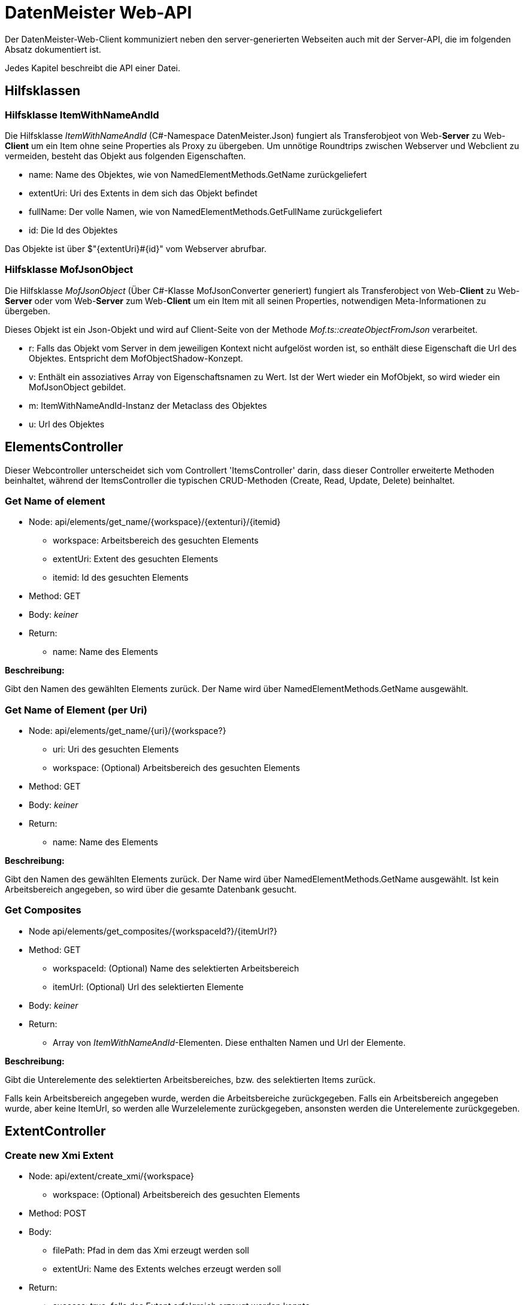 = DatenMeister Web-API

Der DatenMeister-Web-Client kommuniziert neben den server-generierten Webseiten auch mit der Server-API, die im folgenden Absatz dokumentiert ist. 

Jedes Kapitel beschreibt die API einer Datei.

== Hilfsklassen

=== Hilfsklasse ItemWithNameAndId

Die Hilfsklasse _ItemWithNameAndId_ (C#-Namespace DatenMeister.Json) fungiert als Transferobjeot von Web-*Server* zu Web-*Client* um ein Item ohne seine Properties als Proxy zu übergeben. Um unnötige Roundtrips zwischen Webserver und Webclient zu vermeiden, besteht das Objekt aus folgenden Eigenschaften. 

* name: Name des Objektes, wie von NamedElementMethods.GetName zurückgeliefert
* extentUri: Uri des Extents in dem sich das Objekt befindet
* fullName: Der volle Namen, wie von NamedElementMethods.GetFullName zurückgeliefert
* id: Die Id des Objektes

Das Objekte ist über $"{extentUri}#{id}" vom Webserver abrufbar. 

=== Hilfsklasse MofJsonObject

Die Hilfsklasse _MofJsonObject_ (Über C#-Klasse MofJsonConverter generiert) fungiert als Transferobject von Web-*Client* zu Web-*Server* oder vom Web-*Server* zum Web-*Client* um ein Item mit all seinen Properties, notwendigen Meta-Informationen zu übergeben. 

Dieses Objekt ist ein Json-Objekt und wird auf Client-Seite von der Methode _Mof.ts::createObjectFromJson_ verarbeitet. 

* r: Falls das Objekt vom Server in dem jeweiligen Kontext nicht aufgelöst worden ist, so enthält diese Eigenschaft die Url des Objektes. Entspricht dem MofObjectShadow-Konzept. 
* v: Enthält ein assoziatives Array von Eigenschaftsnamen zu Wert. Ist der Wert wieder ein MofObjekt, so wird wieder ein MofJsonObject gebildet.
* m: ItemWithNameAndId-Instanz der Metaclass des Objektes
* u: Url des Objektes

== ElementsController

Dieser Webcontroller unterscheidet sich vom Controllert 'ItemsController' darin, dass dieser Controller erweiterte Methoden beinhaltet, während der  ItemsController die typischen CRUD-Methoden (Create, Read, Update, Delete) beinhaltet. 

=== Get Name of element

* Node: api/elements/get_name/{workspace}/{extenturi}/{itemid}
** workspace: Arbeitsbereich des gesuchten Elements
** extentUri: Extent des gesuchten Elements
** itemid: Id des gesuchten Elements
* Method: GET
* Body: _keiner_
* Return: 
** name: Name des Elements

*Beschreibung:*

Gibt den Namen des gewählten Elements zurück. Der Name wird über NamedElementMethods.GetName ausgewählt. 

=== Get Name of Element (per Uri)

* Node: api/elements/get_name/{uri}/{workspace?}
** uri: Uri des gesuchten Elements
** workspace: (Optional) Arbeitsbereich des gesuchten Elements
* Method: GET
* Body: _keiner_
* Return: 
** name: Name des Elements

*Beschreibung:*

Gibt den Namen des gewählten Elements zurück. Der Name wird über NamedElementMethods.GetName ausgewählt. Ist kein Arbeitsbereich angegeben, so wird über die gesamte Datenbank gesucht. 

=== Get Composites

* Node api/elements/get_composites/{workspaceId?}/{itemUrl?}
* Method: GET
** workspaceId: (Optional) Name des selektierten Arbeitsbereich
** itemUrl: (Optional) Url des selektierten Elemente 
* Body: _keiner_
* Return:
** Array von _ItemWithNameAndId_-Elementen. Diese enthalten Namen und Url der Elemente. 

*Beschreibung:*

Gibt die Unterelemente des selektierten Arbeitsbereiches, bzw. des selektierten Items zurück. 

Falls kein Arbeitsbereich angegeben wurde, werden die Arbeitsbereiche zurückgegeben. Falls ein Arbeitsbereich angegeben wurde, aber keine ItemUrl, so werden alle Wurzelelemente zurückgegeben, ansonsten werden die Unterelemente zurückgegeben. 

== ExtentController

=== Create new Xmi Extent

* Node: api/extent/create_xmi/{workspace}
** workspace: (Optional) Arbeitsbereich des gesuchten Elements
* Method: POST
* Body: 
** filePath: Pfad in dem das Xmi erzeugt werden soll
** extentUri: Name des Extents welches erzeugt werden soll
* Return: 
** success: true, falls das Extent erfolgreich erzeugt werden konnte. 

*Beschreibung:*

Erzeugt ein neues Extent an dem angegebenen Dateipfad {filePath} unter der Extent-URL {extentUri}. Dieses Extent ist ein Standard-XMI-Extent. 

Warnung: Dieses Extent wird mit den Rechten des Webservers erzeugt und daher kann man per filePath an nahezu jeder beliebigen Stelle im Dateisystem des Servers dieses Extent erzeugen.  

=== Delete Extent

* Node: api/extent/delete
* Method: DELETE
* Body: 
** workspace: Arbeitsbereich des zu löschenden Extents
** extentUri: Name des Extents welches gelöscht werden soll
* Return: 
** success: true, falls das Extent erfolgreich gelöscht werden konnte. 

*Beschreibung:*

Löscht das angegebene Extent. Die dahinterliegenden Daten werden ebenfalls gelöscht. 

== FormsController

=== Get Default Form for Item 

* Node: api/forms/default_for_item/{workspaceId}/{itemUrl}/{viewMode?}
** workspaceId: Name des Arbeitsbereiches in dem sich das Objekt befindet
** itemUrl: Url des Items
** viewMode: (Optional) ViewMode für den das Formular geholt werden soll
* Method: GET
* Body: _keiner_
* Return: 
** item: Das Item als _MofJson-Object_. 
** metaClass: Die MetaClass des Forms als _ItemWithNameAndId_.

*Beschreibung:*

Holt das Formular zu dem selektierten Item. Ist der ViewMode ebenfalls angegeben, so wird dieser von der Formsuche betrachtet. Die Formsuche selbst läuft über die C#-Klasse _FormFinder_. Siehe Kapitel "Formulare finden"

=== Get Default Form for Extent

* Node: api/forms/default_for_extent/{workspaceId}/{extentUrl}/{viewMode?}
** workspaceId: Name des Arbeitsbereiches in dem sich das Objekt befindet
** extentUrl: Url des Extents
** viewMode: (Optional) ViewMode für den das Formular geholt werden soll
* Method: GET
* Body: _keiner_
* Return: 
** item: Das Item als _MofJson-Object_. 
** metaClass: Die MetaClass des Forms als _ItemWithNameAndId_.

*Beschreibung:*

Holt das Formular zu dem selektierten Extent. Ist der ViewMode ebenfalls angegeben, so wird dieser von der Formsuche betrachtet. Die Formsuche selbst läuft über die C#-Klasse _FormFinder_. Siehe Kapitel "Formulare finden"


== ItemsController

=== Create Item in Extent

* Node: api/items/create_in_extent/{workspaceId}/{extentUri}
** workspaceId: Name des Arbeitsbereiches in dem sich das Objekt befindet
** extentUri: Url des Extents
* Method: POST
* Body:
** metaClass: Uri der MetaClass
* Return: 
** success: true, wenn erfolgreich
** itemId: Id des neu erstellten Objektes

*Beschreibung:* 

Erstellt ein neues Objekt als Wurzelobjekt im Extent. Über die MetaClass kann die Metaklasse des neu erstellten Objektes angegeben werden. 

=== Create Item as Child

* Node: api/items/create_child/{workspaceId}/{itemUri}
** workspaceId: Name des Arbeitsbereiches in dem sich das Objekt befindet
** itemUri: Url des Items in dem das neue Objekt als Kind erstellt wird 
* Method: POST
* Body:
** property: Eigenschaft in dem das Kindobjekt erstellt wird. 
** asList: true, falls das Objekte als Listeneintrag hinzugefügt werden soll. Ansonsten wird das Element als direkte Referenz hinzugefügt.
** metaClass: Uri der MetaClass
** properties: MofObjectAsJson welche die Eigenschaften enthält, die gesetzt werden sollen
* Return: 
** success: true, wenn erfolgreich
** itemId: Id des neu erstellten Objektes

*Beschreibung:* 

Erstellt ein neues Objekt als Kind eines schon bestehendes Objektes. Über die property wird die Eigenschaft angegeben in der das Objekt gespeichert werden soll. Soll das Objekt direkt als Eigenschaft als alleiniges Eigenschaftsobjekt zugeordnet werden, kann _asList_ als False gesetzt werden. Soll das Objekt als Listeneintrag hinzugefügt werden, dann ist _asList_ als True zu setzen. 

Über die MetaClass kann die Metaklasse des neu erstellten Objektes angegeben werden. 


=== Delete Item

* Node: api/items/delete_from_extent/{workspaceId}/{extentUri}/{itemId}
** workspaceId: Name des Arbeitsbereiches in dem sich das Objekt befindet
** extentUri: Uri des Extents
** itemId: Id des Items in dem das neue Objekt als Kind erstellt wird 
* Method: DELETE
* Body: _keiner_
* Return: 
** success: true, wenn erfolgreich

*Beschreibung:* 

Löscht das Objekt aus der Wurzel des Extents. 

=== Get Root Elements

* Node: api/items/get_root_elements/{workspaceId}/{extentUri}
** workspaceId: Name des Arbeitsbereiches in dem sich das Objekt befindet
** extentUri: Uri des Extents
* Method: GET
* Body: _keiner_
* Return: 
** item: Array von _MofJsonObject_ der Wurzelelemente

*Beschreibung:*

Listet alle Wurzel-Elemente des gewählten Extents aus. 

=== Get Object

* Node: api/items/get/{workspaceId}/{extentUri}/{item}
** workspaceId: Name des Arbeitsbereiches in dem sich das Objekt befindet
** extentUri: Uri des Extents
** itemId: Id des Items in dem das neue Objekt als Kind erstellt wird 
* Method: GET
* Body: _keiner_
* Return: 
** item: _MofJsonObject_ des gefundenen Objektes

*Beschreibung:*

Holt die Eigenschaften des gewählten Objektes. 

=== Get Parents

* Node api/items/get_container/{workspaceId}/{itemUrl}
* Method: GET
** workspaceId: Name des selektierten Arbeitsbereich
** itemUrl: Url des selektierten Elemente 
* Body: _keiner_
* Return: 
** Array von _ItemWithNameAndId_-Elementen. Das erste Element beinhaltet den direkten Container, während die weiteren Elemente jeweils dessen Container rekursiv beinhaltet. 

*Beschreibung:*

Gibt das Container Element des selektierten Elements und dessen Container rekursiv zurück. Diese Methode endet bei dem eigentlichen Extent. 

=== Set Property

* Node: api/items/set_property/{workspaceId}/{itemUri}
** workspaceId: Name des Arbeitsbereiches in dem sich das Objekt befindet
** itemUri: Uri des Items in dem das neue Objekt als Kind erstellt wird 
* Method: PUT
* Body: 
** key: Schlüssel der Eigenschaft
** value: Wert der Eigenschaft
* Return: 
** success: true, falls erfolgreich

*Beschreibung:*

Setzt eine Eigenschaft des gewählten Objektes. 

=== Set Properties

* Node: api/items/set_properties/{workspaceId}/{itemUri}
** workspaceId: Name des Arbeitsbereiches in dem sich das Objekt befindet
** itemUri: Uri des Items in dem das neue Objekt als Kind erstellt wird 
* Method: PUT
* Body:
** Array von Elementen mit folgenden Eigenschaften: 
*** key: Schlüssel der Eigenschaft
*** value: Wert der Eigenschaft
* Return: 
** success: true, falls erfolgreich

*Beschreibung:*

Setzt mehrere Eigenschaften des gewählten Objektes. 

=== Set Object

* Node: api/items/set/{workspaceId}/{itemUri}
** workspaceId: Name des Arbeitsbereiches in dem sich das Objekt befindet
** itemUri: Uri des Items in dem das neue Objekt als Kind erstellt wird 
* Method: POST
* Body:
** _MofJsonObject_ mit den Eigenschaften, die zu setzen sind. 
* Return: 
** success: true, falls erfolgreich

=== Get Property of Object
* Node: api/items/get_property/{workspaceId}/{itemUri}
** workspaceId: Name des Arbeitsbereiches in dem das Objekt gefunden wird. 
** itemUri: Uri des Items wessen Eigenschaft geladen werden soll
* Method: GET
** property: Name der Eigenschaft, die geladen werden soll.
* Return:
** v: Wert der geladenen Eigenschaft als MofJsonObject. Dies kann auch ein Array von Eigenschaften sein. 

*Beschreibung:*

Holt eine Eigenschaft eines Objektes ab.

=== Add Reference To List 

* Node: api/items/add_ref_to_collection/{workspaceId}/{itemUri}
** workspaceId: Name des Arbeitsbereiches in dem das Objekt gefunden wird. 
** itemUri: Uri des Items zu wessen Eigenschaft eine neue Referenz hinzugefügt werden soll. 
* Method: POST
* Body: 
** property: Eigenschaft deren ein Objekt hinzugefügt werden soll: 
** workspaceId: Optional, der Arbeitsbereich in dem die Referenz zu finden ist. 
** referenceUri: Uri der Referenz, die hinzugefügt werden soll
* return: 
** success: true, falls erfolgreich

Fügt eine neue Referenz zu einer Eigenschaft eines Objekts hinzu. Hierzu wird die Eigenschaft als Collection eingeladen und dann das gefundene Objekt hinzugefügt. 

=== Remove Reference from list

* Node: api/items/remove_ref_to_collection/{workspaceId}/{itemUri}
** workspaceId: Name des Arbeitsbereiches in dem das Objekt gefunden wird. 
** itemUri: Uri des Items zu wessen Eigenschaft eine neue Referenz hinzugefügt werden soll. 
* Method: POST
* Body: 
** property: Eigenschaft deren ein Objekt hinzugefügt werden soll: 
** workspaceId: Optional, der Arbeitsbereich in dem die Referenz zu finden ist. 
** referenceUri: Uri der Referenz, die entfernt werden soll
* return: 
** success: true, falls erfolgreich

=== SetMetaClass

* Node api/items/set_metaclass/{workspaceId}/{itemUrl}
* Method: POST
** workspaceId: Name des selektierten Arbeitsbereich
** itemUrl: Url des selektierten Elemente 
* Body: 
** metaClassUri: Ein Link auf die neue Metaclasse 
* Return: 
** success: true, falls erfolgreich

*Beschreibung:*

Gibt das Container Element des selektierten Elements und dessen Container rekursiv zurück. Diese Methode endet bei dem eigentlichen Extent. 

== TypesController

=== Get all types

* Node: api/types/all
* Method: GET
* Body: _keiner_
* Return: 
** Array[] aller Typen. Jeder Typ ist in der Struktur _ItemWithNameAndId_ dargestellt 

*Beschreibung:*

Gibt eine Liste aller bekannten und selektierten Typen zurück. Hierzu wird die Methode LocalTypeSupport.GetAllTypes() genutzt.

== WorkspaceController

=== Delete Workspaces

* Node: api/workspace/delete
* Method: DELETE
* Body: 
** Workspace: Selektierter Arbeitsbereich
* Return: 
** success: true

*Beschreibung:*

Löscht den selektierten Arbeitsbereich. Diese Methode löscht auch alle darin befindlichen Extents. 

== ZipController

=== Create Zip Example

* Node: api/zip/create
* Method: POST
* Body: 
** Workspace: Selektierter Arbeitsbereich
* Return: 
** success: true
** extentUri: URI des erzeugten Beispiels

*Beschreibung:*

Generiert ein neues Zip-Beispiel in dem selektierten Arbeitsbereich